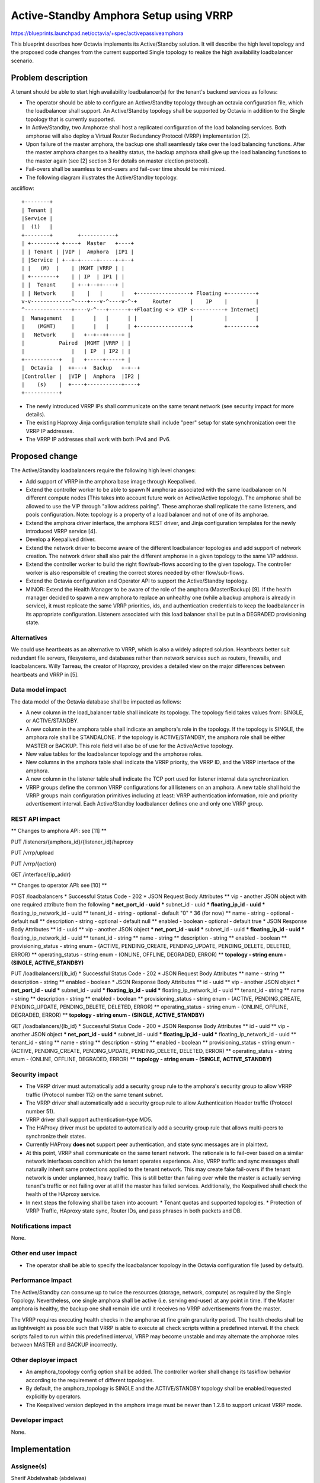 ..
 This work is licensed under a Creative Commons Attribution 3.0 Unported
 License.

 http://creativecommons.org/licenses/by/3.0/legalcode

=======================================
Active-Standby Amphora Setup using VRRP
=======================================

https://blueprints.launchpad.net/octavia/+spec/activepassiveamphora

This blueprint describes how Octavia implements its Active/Standby
solution. It will describe the high level topology and the proposed code
changes from the current supported Single topology to realize the high
availability loadbalancer scenario.

Problem description
===================

A tenant should be able to start high availability loadbalancer(s) for the
tenant's backend services as follows:

* The operator should be able to configure an Active/Standby topology through
  an octavia configuration file, which the loadbalancer shall support. An
  Active/Standby topology shall be supported by Octavia in addition to the
  Single topology that is currently supported.

* In Active/Standby, two Amphorae shall host a replicated configuration of the
  load balancing services. Both amphorae will also deploy a Virtual Router
  Redundancy Protocol (VRRP) implementation [2].

* Upon failure of the master amphora, the backup one shall seamlessly take over
  the load balancing functions. After the master amphora changes to a healthy
  status, the backup amphora shall give up the load balancing functions to the
  master again (see [2] section 3 for details on master election protocol).

* Fail-overs shall be seamless to end-users and fail-over time should be
  minimized.

* The following diagram illustrates the Active/Standby topology.

asciiflow::

 +--------+
 | Tenant |
 |Service |
 |  (1)   |
 +--------+        +-----------+
 | +--------+ +----+  Master   +----+
 | | Tenant | |VIP |  Amphora  |IP1 |
 | |Service | +--+-+-----+-----+-+--+
 | |   (M)  |    | |MGMT |VRRP | |
 | +--------+    | | IP  | IP1 | |
 | |  Tenant     | +--+--++----+ |
 | | Network     |    |   |      |   +-----------------+ Floating +---------+
 v-v-------------^----+---v-^----v-^-+     Router      |    IP    |         |
 ^---------------+----v-^---+------+-+Floating <-> VIP <----------+ Internet|
 |  Management   |      |   |      | |                 |          |         |
 |    (MGMT)     |      |   |      | +-----------------+          +---------+
 |   Network     |   +--+--++----+ |
 |           Paired  |MGMT |VRRP | |
 |               |   | IP  | IP2 | |
 +-----------+   |   +-----+-----+ |
 |  Octavia  |  ++---+  Backup   +-+--+
 |Controller |  |VIP |  Amphora  |IP2 |
 |    (s)    |  +----+-----------+----+
 +-----------+

* The newly introduced VRRP IPs shall communicate on the same tenant network
  (see security impact for more details).

* The existing Haproxy Jinja configuration template shall include "peer"
  setup for state synchronization over the VRRP IP addresses.

* The VRRP IP addresses shall work with both IPv4 and IPv6.

Proposed change
===============

The Active/Standby loadbalancers require the following high level changes:

* Add support of VRRP in the amphora base image through Keepalived.

* Extend the controller worker to be able to spawn N amphorae associated with
  the same loadbalancer on N different compute nodes (This takes into account
  future work on Active/Active topology). The amphorae shall be allowed to
  use the VIP through "allow address pairing". These amphorae shall replicate
  the same listeners, and pools configuration. Note: topology is a property
  of a load balancer and not of one of its amphorae.

* Extend the amphora driver interface, the amphora REST driver, and Jinja
  configuration templates for the newly introduced VRRP service [4].

* Develop a Keepalived driver.

* Extend the network driver to become aware of the different loadbalancer
  topologies and add support of network creation. The network driver shall
  also pair the different amphorae in a given topology to the same VIP address.

* Extend the controller worker to build the right flow/sub-flows according to
  the given topology. The controller worker is also responsible of creating
  the correct stores needed by other flow/sub-flows.

* Extend the Octavia configuration and Operator API to support the
  Active/Standby topology.

* MINOR: Extend the Health Manager to be aware of the role of the amphora
  (Master/Backup) [9]. If the health manager decided to spawn a new amphora
  to replace an unhealthy one (while a backup amphora is already in service),
  it must replicate the same VRRP priorities, ids, and authentication
  credentials to keep the loadbalancer in its appropriate configuration.
  Listeners associated with this load balancer shall be put in a DEGRADED
  provisioning state.

Alternatives
------------

We could use heartbeats as an alternative to VRRP, which is also a widely
adopted solution. Heartbeats better suit redundant file servers, filesystems,
and databases rather than network services such as routers, firewalls, and
loadbalancers. Willy Tarreau, the creator of Haproxy, provides a detailed
view on the major differences between heartbeats and VRRP in [5].

Data model impact
-----------------

The data model of the Octavia database shall be impacted as follows:

* A new column in the load_balancer table shall indicate its topology. The
  topology field takes values from: SINGLE, or ACTIVE/STANDBY.

* A new column in the amphora table shall indicate an amphora's role in the
  topology. If the topology is SINGLE, the amphora role shall be STANDALONE. If
  the topology is ACTIVE/STANDBY, the amphora role shall be either MASTER or
  BACKUP. This role field will also be of use for the Active/Active topology.

* New value tables for the loadbalancer topology and the amphorae roles.

* New columns in the amphora table shall indicate the VRRP priority, the VRRP
  ID, and the VRRP interface of the amphora.

* A new column in the listener table shall indicate the TCP port used for
  listener internal data synchronization.

* VRRP groups define the common VRRP configurations for all listeners on an
  amphora. A new table shall hold the VRRP groups main configuration
  primitives including at least: VRRP authentication information, role and
  priority advertisement interval. Each Active/Standby loadbalancer defines one
  and only one VRRP group.

REST API impact
---------------

** Changes to amphora API: see [11] **

PUT /listeners/{amphora_id}/{listener_id}/haproxy

PUT /vrrp/upload

PUT /vrrp/{action}

GET /interface/{ip_addr}

** Changes to operator API: see [10] **

POST /loadbalancers
* Successful Status Code - 202
* JSON Request Body Attributes
** vip - another JSON object with one required attribute from the following
*** net_port_id - uuid
*** subnet_id - uuid
*** floating_ip_id - uuid
*** floating_ip_network_id - uuid
** tenant_id - string - optional - default "0" * 36 (for now)
** name - string - optional - default null
** description - string - optional - default null
** enabled - boolean - optional - default true
* JSON Response Body Attributes
** id - uuid
** vip - another JSON object
*** net_port_id - uuid
*** subnet_id - uuid
*** floating_ip_id - uuid
*** floating_ip_network_id - uuid
** tenant_id - string
** name - string
** description - string
** enabled - boolean
** provisioning_status - string enum - (ACTIVE, PENDING_CREATE, PENDING_UPDATE,
PENDING_DELETE, DELETED, ERROR)
** operating_status - string enum - (ONLINE, OFFLINE, DEGRADED, ERROR)
** **topology - string enum - (SINGLE, ACTIVE_STANDBY)**

PUT /loadbalancers/{lb_id}
* Successful Status Code - 202
* JSON Request Body Attributes
** name - string
** description - string
** enabled - boolean
* JSON Response Body Attributes
** id - uuid
** vip - another JSON object
*** net_port_id - uuid
*** subnet_id - uuid
*** floating_ip_id - uuid
*** floating_ip_network_id - uuid
** tenant_id - string
** name - string
** description - string
** enabled - boolean
** provisioning_status - string enum - (ACTIVE, PENDING_CREATE, PENDING_UPDATE,
PENDING_DELETE, DELETED, ERROR)
** operating_status - string enum - (ONLINE, OFFLINE, DEGRADED, ERROR)
** **topology - string enum - (SINGLE, ACTIVE_STANDBY)**

GET /loadbalancers/{lb_id}
* Successful Status Code - 200
* JSON Response Body Attributes
** id - uuid
** vip - another JSON object
*** net_port_id - uuid
*** subnet_id - uuid
*** floating_ip_id - uuid
*** floating_ip_network_id - uuid
** tenant_id - string
** name - string
** description - string
** enabled - boolean
** provisioning_status - string enum - (ACTIVE, PENDING_CREATE, PENDING_UPDATE,
PENDING_DELETE, DELETED, ERROR)
** operating_status - string enum - (ONLINE, OFFLINE, DEGRADED, ERROR)
** **topology - string enum - (SINGLE, ACTIVE_STANDBY)**

Security impact
---------------

* The VRRP driver must automatically add a security group rule to the amphora's
  security group to allow VRRP traffic (Protocol number 112) on the same tenant
  subnet.

* The VRRP driver shall automatically add a security group rule to allow
  Authentication Header traffic (Protocol number 51).

* VRRP driver shall support authentication-type MD5.

* The HAProxy driver must be updated to automatically add a security group rule
  that allows multi-peers to synchronize their states.

* Currently HAProxy **does not** support peer authentication, and state sync
  messages are in plaintext.

* At this point, VRRP shall communicate on the same tenant network. The
  rationale is to fail-over based on a similar network interfaces condition
  which the tenant operates experience. Also, VRRP traffic and sync messages
  shall naturally inherit same protections applied to the tenant network.
  This may create fake fail-overs if the tenant network is under unplanned,
  heavy traffic. This is still better than failing over while the master is
  actually serving tenant's traffic or not failing over at all if the master
  has failed services. Additionally, the Keepalived shall check the health of
  the HAproxy service.

* In next steps the following shall be taken into account:
  * Tenant quotas and supported topologies.
  * Protection of VRRP Traffic, HAproxy state sync, Router IDs, and pass
  phrases in both packets and DB.

Notifications impact
--------------------

None.

Other end user impact
---------------------

* The operator shall be able to specify the loadbalancer topology in the
  Octavia configuration file (used by default).

Performance Impact
------------------

The Active/Standby can consume up to twice the resources (storage, network,
compute) as required by the Single Topology. Nevertheless, one single amphora
shall be active (i.e. serving end-user) at any point in time. If the Master
amphora is healthy, the backup one shall remain idle until it receives no
VRRP advertisements from the master.

The VRRP requires executing health checks in the amphorae at fine grain
granularity period. The health checks shall be as lightweight as possible
such that VRRP is able to execute all check scripts within a predefined
interval. If the check scripts failed to run within this predefined interval,
VRRP may become unstable and may alternate the amphorae roles between MASTER
and BACKUP incorrectly.

Other deployer impact
---------------------

* An amphora_topology config option shall be added. The controller worker
  shall change its taskflow behavior according to the requirement of different
  topologies.

* By default, the amphora_topology is SINGLE and the ACTIVE/STANDBY topology
  shall be enabled/requested explicitly by operators.

* The Keepalived version deployed in the amphora image must be newer than
  1.2.8 to support unicast VRRP mode.

Developer impact
----------------

None.


Implementation
==============

Assignee(s)
-----------

Sherif Abdelwahab (abdelwas)

Work Items
----------

* Amphora image update to include Keepalived.

* Data model updates.

* Control Worker extensions.

* Keepalived driver.

* Update Network driver.

* Security rules.

* Update Amphora REST APIs and Jinja Configurations.

* Update Octavia Operator APIs.


Dependencies
============

Keepalived version deployed in the amphora image must be newer than 1.2.8 to
support unicast VRRP mode.


Testing
=======

* Unit tests with tox.
* Function tests with tox.


Documentation Impact
====================

* Description of the different supported topologies: Single, Active/Standby.
* Octavia configuration file changes to enable the Active/Standby topology.
* CLI changes to enable the Active/Standby topology.
* Changes shall be introduced to the amphora APIs: see [11].


References
==========

[1] Implementing High Availability Instances with Neutron using VRRP
http://goo.gl/eP71g7

[2] RFC3768 Virtual Router Redundancy Protocol (VRRP)

[3] https://review.openstack.org/#/c/38230/

[4] http://www.keepalived.org/LVS-NAT-Keepalived-HOWTO.html

[5] http://www.formilux.org/archives/haproxy/1003/3259.html

[6] https://blueprints.launchpad.net/octavia/+spec/base-image

[7] https://blueprints.launchpad.net/octavia/+spec/controller-worker

[8] https://blueprints.launchpad.net/octavia/+spec/amphora-driver-interface

[9] https://blueprints.launchpad.net/octavia/+spec/controller

[10] https://blueprints.launchpad.net/octavia/+spec/operator-api

[11] doc/main/api/haproxy-amphora-api.rst
